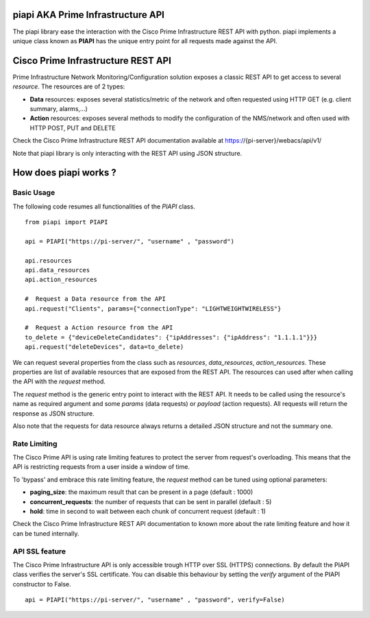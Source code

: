piapi AKA Prime Infrastructure API
==================================

The piapi library ease the interaction with the Cisco Prime Infrastructure REST API with python.
piapi implements a unique class known as **PIAPI** has the unique entry point for all requests made against the API.

Cisco Prime Infrastructure REST API
==================================

Prime Infrastructure Network Monitoring/Configuration solution exposes a classic REST API to get
access to several *resource*. The resources are of 2 types:

* **Data** resources: exposes several statistics/metric of the network and often requested using HTTP GET (e.g. client summary, alarms,...)
* **Action** resources: exposes several methods to modify the configuration of the NMS/network and often used with HTTP POST, PUT and DELETE

Check the Cisco Prime Infrastructure REST API documentation available at https://{pi-server}/webacs/api/v1/

Note that piapi library is only interacting with the REST API using JSON structure.

How does piapi works ?
======================

Basic Usage
-----------

The following code resumes all functionalities of the *PIAPI* class.

::

    from piapi import PIAPI
    
    api = PIAPI("https://pi-server/", "username" , "password")
    
    api.resources
    api.data_resources
    api.action_resources
    
    #  Request a Data resource from the API
    api.request("Clients", params={"connectionType": "LIGHTWEIGHTWIRELESS"}
    
    #  Request a Action resource from the API
    to_delete = {"deviceDeleteCandidates": {"ipAddresses": {"ipAddress": "1.1.1.1"}}}
    api.request("deleteDevices", data=to_delete)

We can request several properties from the class such as *resources*, *data_resources*, *action_resources*.
These properties are list of available resources that are exposed from the REST API.
The resources can used after when calling the API with the *request* method.

The *request* method is the generic entry point to interact with the REST API. It needs to be called using the resource's
name as required argument and some *params* (data requests) or *payload* (action requests). All requests will return the response
as JSON structure.

Also note that the requests for data resource always returns a detailed JSON structure and not the summary one.

Rate Limiting
-------------

The Cisco Prime API is using rate limiting features to protect the server from request's overloading. This means that
the API is restricting requests from a user inside a window of time.

To 'bypass' and embrace this rate limiting feature, the *request* method can be tuned using optional parameters:

* **paging_size**: the maximum result that can be present in a page (default : 1000)
* **concurrent_requests**: the number of requests that can be sent in parallel (default : 5)
* **hold**: time in second to wait between each chunk of concurrent request (default : 1)

Check the Cisco Prime Infrastructure REST API documentation to known more about the rate limiting feature and how
it can be tuned internally.

API SSL feature
---------------

The Cisco Prime Infrastructure API is only accessible trough HTTP over SSL (HTTPS) connections. By default the PIAPI
class verifies the server's SSL certificate. You can disable this behaviour by setting the *verify* argument of the PIAPI
constructor to False.

::

    api = PIAPI("https://pi-server/", "username" , "password", verify=False)

